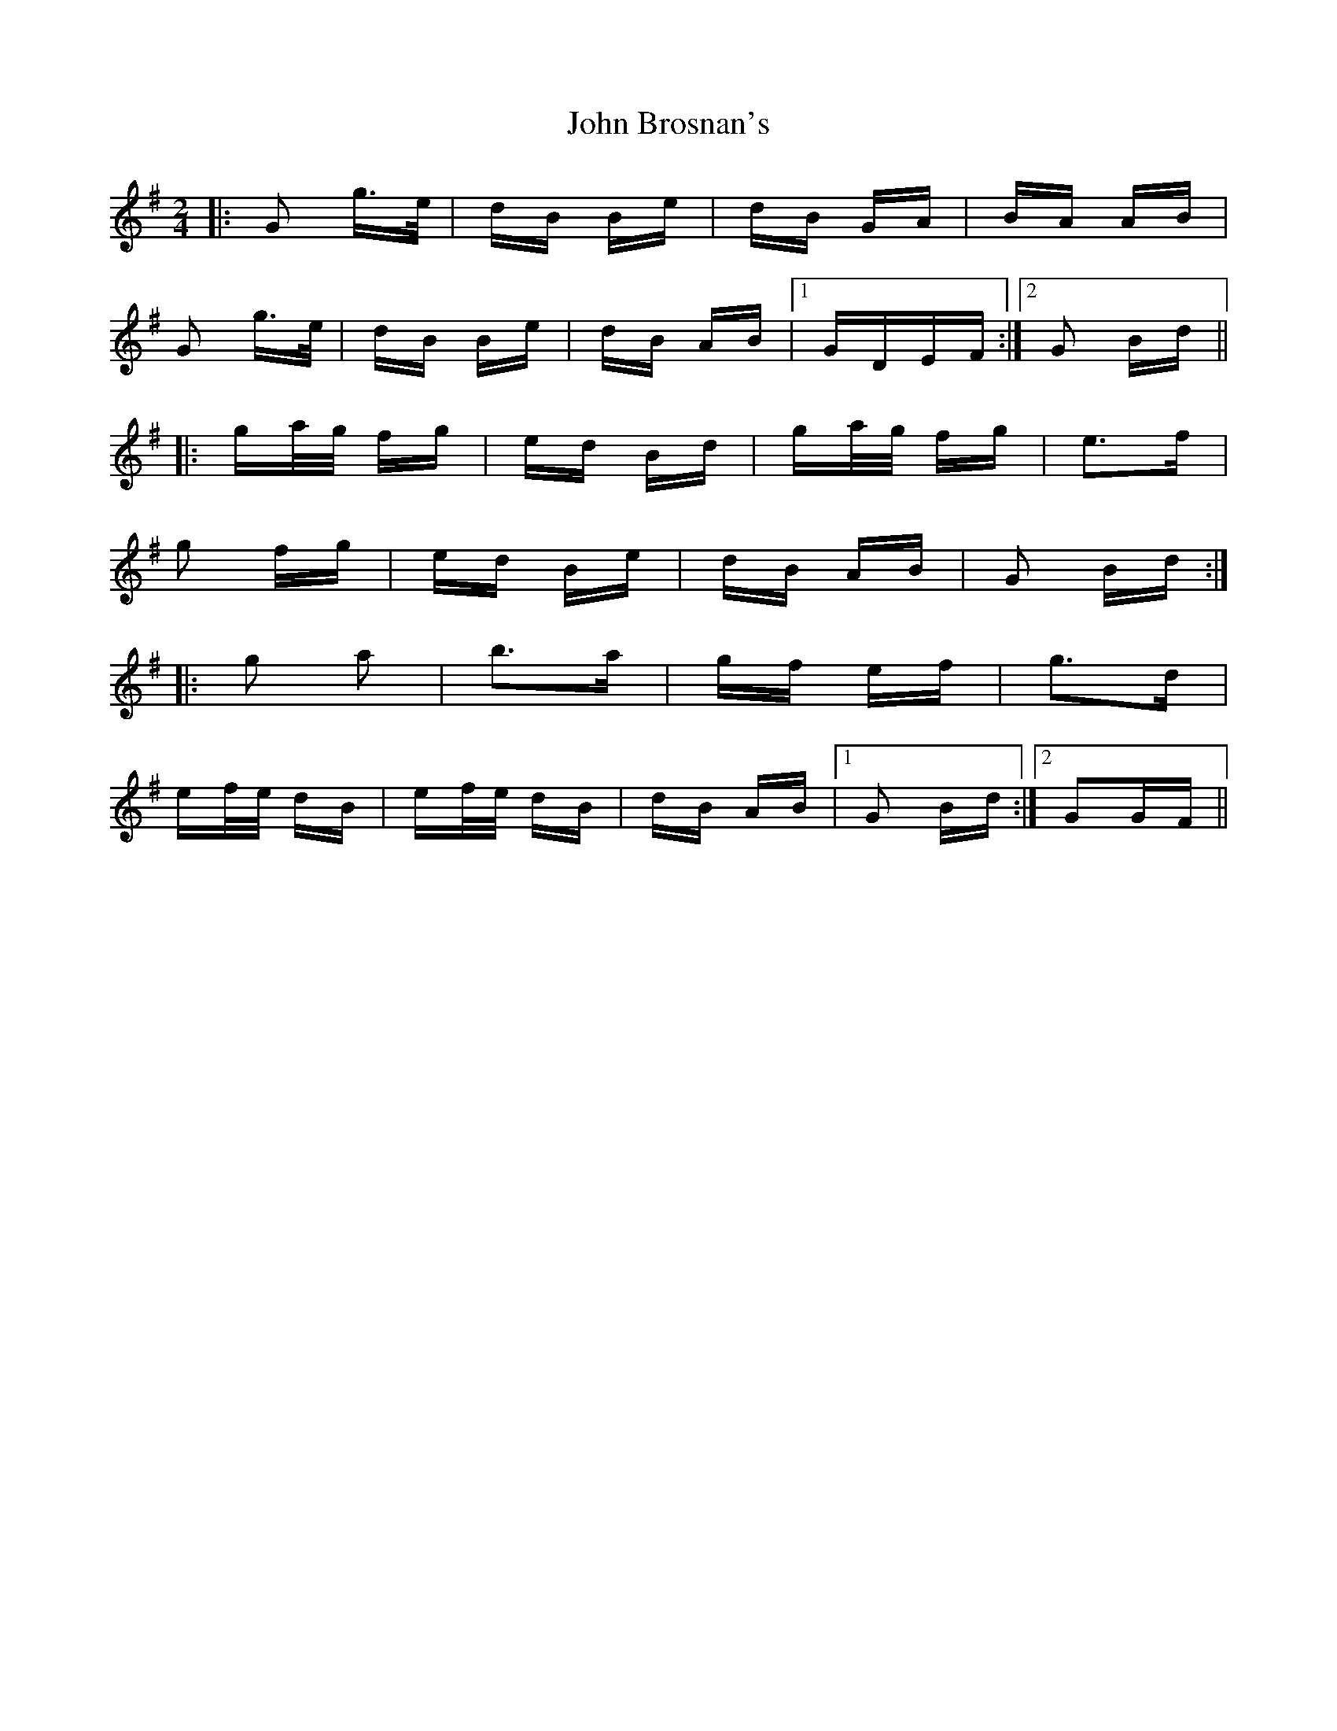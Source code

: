 X: 20319
T: John Brosnan's
R: polka
M: 2/4
K: Gmajor
|:G2 g>e|dB Be|dB GA|BA AB|
G2 g>e|dB Be|dB AB|1 GDEF:|2 G2 Bd||
|:ga/g/ fg|ed Bd|ga/g/ fg|e3f|
g2 fg|ed Be|dB AB|G2 Bd:|
|:g2 a2|b3a|gf ef|g3d|
ef/e/ dB|ef/e/ dB|dB AB|1 G2 Bd:|2 G2GF||

